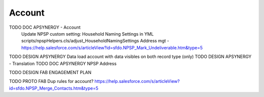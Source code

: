 
Account
=================

TODO DOC APSYNERGY - Account
     Update NPSP custom setting: Household Naming Settings in YML scripts/npspHelpers.cls/adjust_HouseholdNamingSettings
     Address mgt - https://help.salesforce.com/s/articleView?id=sfdo.NPSP_Mark_Undeliverable.htm&type=5
TODO DESIGN APSYNERGY Data load account with data visibles on both record type (only)
TODO DESIGN APSYNERGY - Translation
TODO DOC APSYNERGY NPSP Address


TODO DESIGN FAB ENGAGEMENT PLAN

TODO PROTO FAB Dup rules for account?
https://help.salesforce.com/s/articleView?id=sfdo.NPSP_Merge_Contacts.htm&type=5

